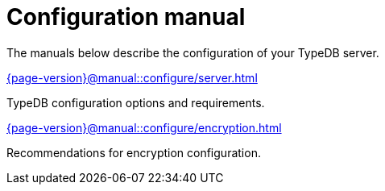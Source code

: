 = Configuration manual

The manuals below describe the configuration of your TypeDB server.

[cols-2]
--
.xref:{page-version}@manual::configure/server.adoc[]
[.clickable]
****
TypeDB configuration options and requirements.
****

.xref:{page-version}@manual::configure/encryption.adoc[]
[.clickable]
****
Recommendations for encryption configuration.
****
--
